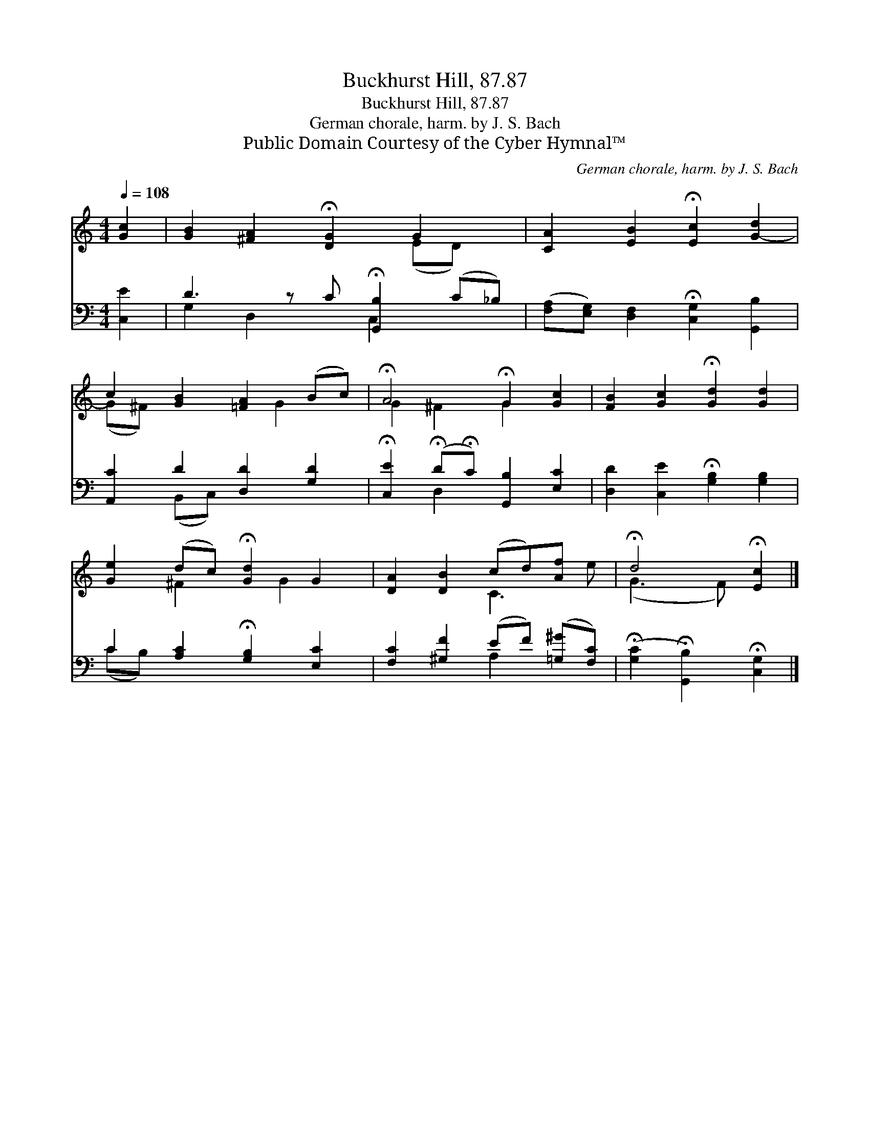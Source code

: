 X:1
T:Buckhurst Hill, 87.87
T:Buckhurst Hill, 87.87
T:German chorale, harm. by J. S. Bach
T:Public Domain Courtesy of the Cyber Hymnal™
C:German chorale, harm. by J. S. Bach
Z:Public Domain
Z:Courtesy of the Cyber Hymnal™
%%score ( 1 2 ) ( 3 4 )
L:1/8
Q:1/4=108
M:4/4
K:C
V:1 treble 
V:2 treble 
V:3 bass 
V:4 bass 
V:1
 [Gc]2 | [GB]2 [^FA]2 !fermata![DG]2 G2 x | [CA]2 [EB]2 !fermata![Ec]2 [G-d]2 | %3
 c2 [GB]2 [=FA]2 (Bc) | !fermata!A4 !fermata!G2 [Gc]2 | [FB]2 [Gc]2 !fermata![Gd]2 [Gd]2 | %6
 [Ge]2 (dc) !fermata![Gd]2 G2 | [DA]2 [DB]2 (cd)[Af] x | !fermata!d4 !fermata![Ec]2 |] %9
V:2
 x2 | x6 (ED) x | x8 | (G^F) x3 G2 x | G2 ^F2 G2 x2 | x8 | x2 ^F2 x G2 x | x4 C3 e | (G3 F) x2 |] %9
V:3
 [C,E]2 | D3 z C !fermata![G,,B,]2 (C_B,) | ([F,A,][E,G,]) [D,F,]2 !fermata![C,G,]2 [G,,B,]2 | %3
 [A,,C]2 D2 [D,D]2 [G,D]2 | !fermata![C,E]2 (!fermata!D!fermata!C) [G,,B,]2 [E,C]2 | %5
 [D,D]2 [C,E]2 !fermata![G,B,]2 [G,B,]2 | C2 [A,C]2 !fermata![G,B,]2 [E,C]2 | %7
 [F,C]2 [^G,F]2 (EF) ([=G,^G][F,C]) | (!fermata![G,C]2 !fermata![G,,B,]2) !fermata![C,G,]2 |] %9
V:4
 x2 | G,2 D,2 x C,2 x2 | x8 | x2 (B,,C,) x4 | x2 D,2 x4 | x8 | (CB,) x6 | x4 A,2 x2 | x6 |] %9

